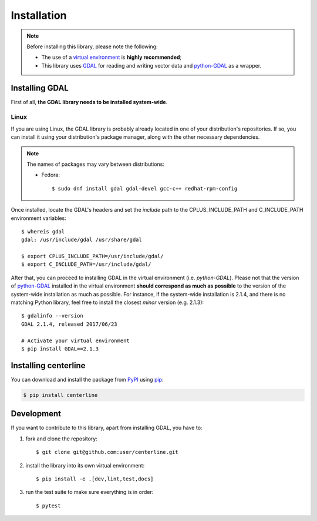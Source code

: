 Installation
************

.. note::

    Before installing this library, please note the following:

    * The use of a `virtual environment <http://docs.python-guide.org/en/latest/dev/virtualenvs/>`_ is **highly recommended**;
    * This library uses `GDAL <http://www.gdal.org/>`_ for reading and writing vector data and `python-GDAL <https://pypi.python.org/pypi/GDAL/>`_ as a wrapper.

Installing GDAL
===============

First of all, **the GDAL library needs to be installed system-wide**.

Linux
-----

If you are using Linux, the GDAL library is probably already located in one of your distribution's repositories. If so, you can install it using your distribution's package manager, along with the other necessary dependencies.

.. note::

    The names of packages may vary between distributions:

    * Fedora::

        $ sudo dnf install gdal gdal-devel gcc-c++ redhat-rpm-config

Once installed, locate the GDAL's headers and set the *include* path to the CPLUS_INCLUDE_PATH and C_INCLUDE_PATH environment variables::

    $ whereis gdal
    gdal: /usr/include/gdal /usr/share/gdal

    $ export CPLUS_INCLUDE_PATH=/usr/include/gdal/
    $ export C_INCLUDE_PATH=/usr/include/gdal/

After that, you can proceed to installing GDAL in the virtual environment (i.e. `python-GDAL`). Please not that the version of `python-GDAL <https://pypi.python.org/pypi/GDAL/>`_ installed in the virtual environment **should correspond as much as possible** to the version of the system-wide installation as much as possible. For instance, if the system-wide installation is 2.1.4, and there is no matching Python library, feel free to install the closest *minor* version (e.g. 2.1.3)::

    $ gdalinfo --version
    GDAL 2.1.4, released 2017/06/23

    # Activate your virtual environment
    $ pip install GDAL==2.1.3

.. seealso::

    For more info, visit `Stack Exchange <http://gis.stackexchange.com/questions/28966/python-gdal-package-missing-header-file-when-installing-via-pip>`__.

Installing centerline
=====================

You can download and install the package from `PyPI <https://pypi.python.org/pypi/centerline>`_ using `pip <https://pypi.python.org/pypi/pip/>`_:

.. code:: bash

    $ pip install centerline

Development
===========

If you want to contribute to this library, apart from installing GDAL, you have to:

1. fork and clone the repository::

    $ git clone git@github.com:user/centerline.git

2. install the library into its own virtual environment::

    $ pip install -e .[dev,lint,test,docs]

3. run the test suite to make sure everything is in order::

    $ pytest
